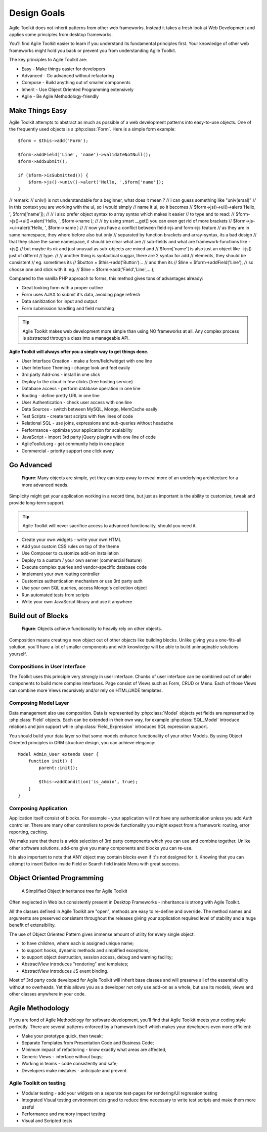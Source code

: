 Design Goals
============

Agile Toolkit does not inherit patterns from other web frameworks.
Instead it takes a fresh look at Web Development and applies some
principles from desktop frameworks.

You'll find Agile Toolkit easier to learn if you understand its
fundamental principles first. Your knowledge of other web frameworks
might hold you back or prevent you from understanding Agile Toolkit.

The key principles to Agile Toolkit are:

-  Easy - Make things easier for developers
-  Advanced - Go advanced without refactoring
-  Compose - Build anything out of smaller components
-  Inherit - Use Object Oriented Programming extensively
-  Agile - Be Agile Methodology-friendly

Make Things Easy
----------------

Agile Toolkit attempts to abstract as much as possible of a web
development patterns into easy-to-use objects. One of the frequently
used objects is a :php:class:`Form`. Here is a simple form example::

    $form = $this->add('Form');

    $form->addField('Line', 'name')->validateNotNull();
    $form->addSubmit();

    if ($form->isSubmitted()) {
        $form->js()->univ()->alert('Hello, ',$form['name']);
    }

// remark:
// univ() is not understandable for a beginner, what does it mean ?
// i can guess something like "univ(ersal)"
// in this context you are working with the ui, so i would simply
// name it ui, so it becomes
// $form->js()->ui()->alert('Hello, ', $form['name']); 
// 
// i also prefer object syntax to array syntax which makes it easier
// to type and to read: 
// $form->js()->ui()->alert('Hello, ', $form->name );
// 
// by using smart __get() you can even get rid of more brackets
// $form->js->ui->alert('Hello, ', $form->name )
//
// now you have a conflict between field->js and form->js feature
// as they are in same namespace, they where before also but only
// separated by function brackets and array-syntax, its a bad design
// that they share the same namespace, it should be clear what are
// sub-fields and what are framework-functions like ->js()
// but maybe its ok and just unusual as sub-objects are mixed and
// $form['name'] is also just an object like ->js() just of differnt
// type. 
//
// another thing is syntactical suggar, there are 2 syntax for add
// elements, they should be consistent
// eg. sometimes its
// $button = $this->add('Button')...
// and then its
// $line = $form->addField('Line'), 
// so choose one and stick with it. eg. 
// $line = $form->add('Field','Line',....);


Compared to the vanilla PHP approach to forms, this method gives
tons of advantages already:

- Great looking form with a proper outline
- Form uses AJAX to submit it's data, avoiding page refresh
- Data sanitization for input and output
- Form submission handling and field matching


.. tip::
    Agile Toolkit makes web development more simple than using
    NO frameworks at all. Any complex process is abstracted through a
    class into a manageable API.


**Agile Toolkit will always offer you a simple way to get things done.**

-  User Interface Creation - make a form/field/widget with one line
-  User Interface Theming - change look and feel easily
-  3rd party Add-ons - install in one click
-  Deploy to the cloud in few clicks (free hosting service)
-  Database access - perform database operation in one line
-  Routing - define pretty URL in one line
-  User Authentication - check user access with one line
-  Data Sources - switch between MySQL, Mongo, MemCache easily
-  Test Scripts - create test scripts with few lines of code
-  Relational SQL - use joins, expressions and sub-queries without
   headache
-  Performance - optimize your application for scalability
-  JavaScript - import 3rd party jQuery plugins with one line of code
-  AgileToolkit.org - get community help in one place
-  Commercial - priority support one click away

Go Advanced
-----------

.. figure:: ./advanced-principle.png
   :alt: Go Advanced Principle

   **Figure**: Many objects are simple, yet they can step away to reveal
   more of an underlying architecture for a more advanced needs.

Simplicity might get your application working in a record time, but just
as important is the ability to customize, tweak and provide long-term
support.

.. tip::  Agile Toolkit will never sacrifice access to advanced functionality,
    should you need it.

-  Create your own widgets - write your own HTML
-  Add your custom CSS rules on top of the theme
-  Use Composer to customize add-on installation
-  Deploy to a custom / your own server (commercial feature)
-  Execute complex queries and vendor-specific database code
-  Implement your own routing controller
-  Customize authentication mechanism or use 3rd party auth
-  Use your own SQL queries, access Mongo's collection object
-  Run automated tests from scripts
-  Write your own JavaScript library and use it anywhere

Build out of Blocks
-------------------

.. figure:: ./compose-principle.png
   :alt: Compose Principle

   **Figure**: Objects achieve functionality to heavily rely on other objects.

Composition means creating a new object out of other objects like
building blocks. Unlike giving you a one-fits-all solution, you'll have
a lot of smaller components and with knowledge will be able to build
unimaginable solutions yourself.

Compositions in User Interface
~~~~~~~~~~~~~~~~~~~~~~~~~~~~~~

The Toolkit uses this principle very strongly in user interface. Chunks
of user interface can be combined out of smaller components to build
more complex interfaces. Page consist of Views such as Form, CRUD or
Menu. Each of those Views can combine more Views recursively and/or rely
on HTML/JADE templates.

Composing Model Layer
~~~~~~~~~~~~~~~~~~~~~

Data management also use composition. Data is represented by :php:class:`Model` objects
yet fields are represented by :php:class:`Field` objects. Each can be extended
in their own way, for example :php:class:`SQL_Model` introduce relations and
join support while :php:class:`Field_Expression` introduces SQL expression
support.


You should build your data layer so that some models enhance
functionality of your other Models. By using Object Oriented principles
in ORM structure design, you can achieve elegancy::

    Model Admin_User extends User {
        function init() {
            parent::init();

            $this->addCondition('is_admin', true);
        }
    }

Composing Application
~~~~~~~~~~~~~~~~~~~~~

Application itself consist of blocks. For example - your application
will not have any authentication unless you add Auth controller. There
are many other controllers to provide functionality you might expect
from a framework: routing, error reporting, caching.

We make sure that there is a wide selection of 3rd party components
which you can use and combine together. Unlike other software solutions,
add-ons give you many components and blocks you can re-use.

It is also important to note that ANY object may contain blocks even if
it's not designed for it. Knowing that you can attempt to insert Button
inside Field or Search field inside Menu with great success.

Object Oriented Programming
---------------------------

.. figure:: ./inherit-principle.png
   :alt: Inherit Principle

   A Simplified Object Inheritance tree for Agile Toolkit

Often neglected in Web but consistently present in Desktop Frameworks -
inheritance is strong with Agile Toolkit.

All the classes defined in Agile Toolkit are "open", methods are easy to
re-define and override. The method names and arguments are preserved
consistent throughout the releases giving your application required
level of stability and a huge benefit of extensibility.

The use of Object Oriented Pattern gives immense amount of utility for
every single object:

-  to have children, where each is assigned unique name;
-  to support hooks, dynamic methods and simplified exceptions;
-  to support object destruction, session access, debug and warning
   facility;
-  AbstractView introduces "rendering" and templates;
-  AbstractView introduces JS event binding.

Most of 3rd party code developed for Agile Toolkit will inherit base
classes and will preserve all of the essential utility without no
overheads. Yet this allows you as a developer not only use add-on as a
whole, but use its models, views and other classes anywhere in your
code.

Agile Methodology
-----------------

If you are fond of Agile Methodology for software development, you'll
find that Agile Toolkit meets your coding style perfectly. There are
several patterns enforced by a framework itself which makes your
developers even more efficient:

-  Make your prototype quick, then tweak;
-  Separate Templates from Presentation Code and Business Code;
-  Minimum impact of refactoring - know exactly what areas are affected;
-  Generic Views - interface without bugs;
-  Working in teams - code consistently and safe;
-  Developers make mistakes - anticipate and prevent.

Agile Toolkit on testing
~~~~~~~~~~~~~~~~~~~~~~~~

-  Modular testing - add your widgets on a separate test-pages for
   rendering/UI regression testing
-  Integrated Visual testing environment designed to reduce time
   necessary to write test scripts and make them more useful
-  Performance and memory impact testing
-  Visual and Scripted tests


.. meta::
    :title lang=en: Design Goals of Agile Toolkit Framework
    :keywords lang=en: mvc, design, goals
